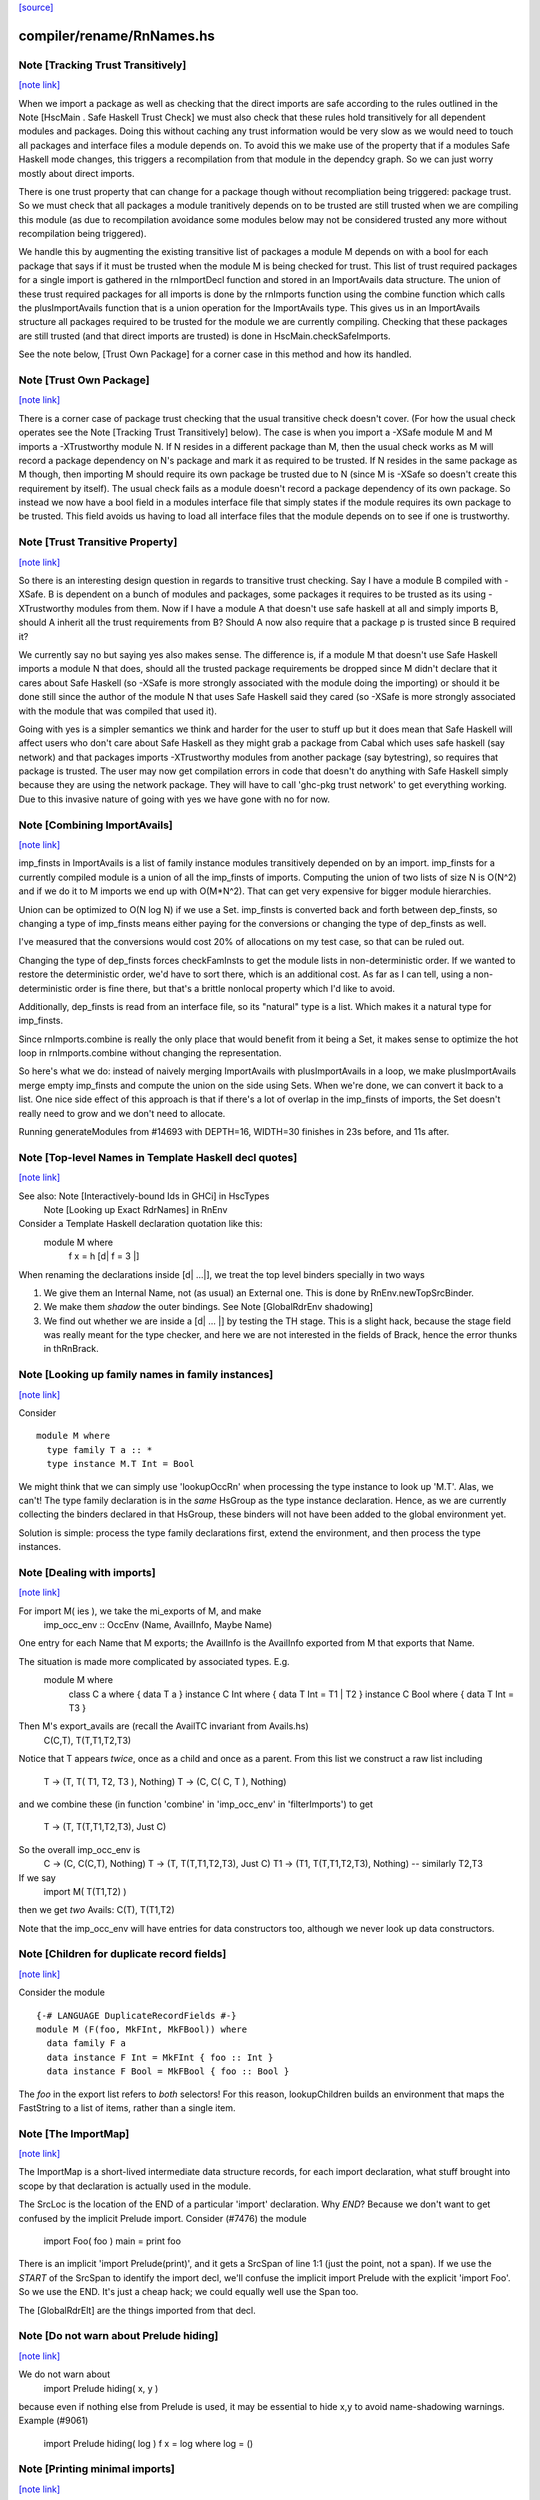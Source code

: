 `[source] <https://gitlab.haskell.org/ghc/ghc/tree/master/compiler/rename/RnNames.hs>`_

compiler/rename/RnNames.hs
==========================


Note [Tracking Trust Transitively]
~~~~~~~~~~~~~~~~~~~~~~~~~~~~~~~~~~

`[note link] <https://gitlab.haskell.org/ghc/ghc/tree/master/compiler/rename/RnNames.hs#L82>`__

When we import a package as well as checking that the direct imports are safe
according to the rules outlined in the Note [HscMain . Safe Haskell Trust Check]
we must also check that these rules hold transitively for all dependent modules
and packages. Doing this without caching any trust information would be very
slow as we would need to touch all packages and interface files a module depends
on. To avoid this we make use of the property that if a modules Safe Haskell
mode changes, this triggers a recompilation from that module in the dependcy
graph. So we can just worry mostly about direct imports.

There is one trust property that can change for a package though without
recompliation being triggered: package trust. So we must check that all
packages a module tranitively depends on to be trusted are still trusted when
we are compiling this module (as due to recompilation avoidance some modules
below may not be considered trusted any more without recompilation being
triggered).

We handle this by augmenting the existing transitive list of packages a module M
depends on with a bool for each package that says if it must be trusted when the
module M is being checked for trust. This list of trust required packages for a
single import is gathered in the rnImportDecl function and stored in an
ImportAvails data structure. The union of these trust required packages for all
imports is done by the rnImports function using the combine function which calls
the plusImportAvails function that is a union operation for the ImportAvails
type. This gives us in an ImportAvails structure all packages required to be
trusted for the module we are currently compiling. Checking that these packages
are still trusted (and that direct imports are trusted) is done in
HscMain.checkSafeImports.

See the note below, [Trust Own Package] for a corner case in this method and
how its handled.



Note [Trust Own Package]
~~~~~~~~~~~~~~~~~~~~~~~~

`[note link] <https://gitlab.haskell.org/ghc/ghc/tree/master/compiler/rename/RnNames.hs#L116>`__

There is a corner case of package trust checking that the usual transitive check
doesn't cover. (For how the usual check operates see the Note [Tracking Trust
Transitively] below). The case is when you import a -XSafe module M and M
imports a -XTrustworthy module N. If N resides in a different package than M,
then the usual check works as M will record a package dependency on N's package
and mark it as required to be trusted. If N resides in the same package as M
though, then importing M should require its own package be trusted due to N
(since M is -XSafe so doesn't create this requirement by itself). The usual
check fails as a module doesn't record a package dependency of its own package.
So instead we now have a bool field in a modules interface file that simply
states if the module requires its own package to be trusted. This field avoids
us having to load all interface files that the module depends on to see if one
is trustworthy.



Note [Trust Transitive Property]
~~~~~~~~~~~~~~~~~~~~~~~~~~~~~~~~

`[note link] <https://gitlab.haskell.org/ghc/ghc/tree/master/compiler/rename/RnNames.hs#L133>`__

So there is an interesting design question in regards to transitive trust
checking. Say I have a module B compiled with -XSafe. B is dependent on a bunch
of modules and packages, some packages it requires to be trusted as its using
-XTrustworthy modules from them. Now if I have a module A that doesn't use safe
haskell at all and simply imports B, should A inherit all the trust
requirements from B? Should A now also require that a package p is trusted since
B required it?

We currently say no but saying yes also makes sense. The difference is, if a
module M that doesn't use Safe Haskell imports a module N that does, should all
the trusted package requirements be dropped since M didn't declare that it cares
about Safe Haskell (so -XSafe is more strongly associated with the module doing
the importing) or should it be done still since the author of the module N that
uses Safe Haskell said they cared (so -XSafe is more strongly associated with
the module that was compiled that used it).

Going with yes is a simpler semantics we think and harder for the user to stuff
up but it does mean that Safe Haskell will affect users who don't care about
Safe Haskell as they might grab a package from Cabal which uses safe haskell (say
network) and that packages imports -XTrustworthy modules from another package
(say bytestring), so requires that package is trusted. The user may now get
compilation errors in code that doesn't do anything with Safe Haskell simply
because they are using the network package. They will have to call 'ghc-pkg
trust network' to get everything working. Due to this invasive nature of going
with yes we have gone with no for now.



Note [Combining ImportAvails]
~~~~~~~~~~~~~~~~~~~~~~~~~~~~~

`[note link] <https://gitlab.haskell.org/ghc/ghc/tree/master/compiler/rename/RnNames.hs#L205>`__

imp_finsts in ImportAvails is a list of family instance modules
transitively depended on by an import. imp_finsts for a currently
compiled module is a union of all the imp_finsts of imports.
Computing the union of two lists of size N is O(N^2) and if we
do it to M imports we end up with O(M*N^2). That can get very
expensive for bigger module hierarchies.

Union can be optimized to O(N log N) if we use a Set.
imp_finsts is converted back and forth between dep_finsts, so
changing a type of imp_finsts means either paying for the conversions
or changing the type of dep_finsts as well.

I've measured that the conversions would cost 20% of allocations on my
test case, so that can be ruled out.

Changing the type of dep_finsts forces checkFamInsts to
get the module lists in non-deterministic order. If we wanted to restore
the deterministic order, we'd have to sort there, which is an additional
cost. As far as I can tell, using a non-deterministic order is fine there,
but that's a brittle nonlocal property which I'd like to avoid.

Additionally, dep_finsts is read from an interface file, so its "natural"
type is a list. Which makes it a natural type for imp_finsts.

Since rnImports.combine is really the only place that would benefit from
it being a Set, it makes sense to optimize the hot loop in rnImports.combine
without changing the representation.

So here's what we do: instead of naively merging ImportAvails with
plusImportAvails in a loop, we make plusImportAvails merge empty imp_finsts
and compute the union on the side using Sets. When we're done, we can
convert it back to a list. One nice side effect of this approach is that
if there's a lot of overlap in the imp_finsts of imports, the
Set doesn't really need to grow and we don't need to allocate.

Running generateModules from #14693 with DEPTH=16, WIDTH=30 finishes in
23s before, and 11s after.



Note [Top-level Names in Template Haskell decl quotes]
~~~~~~~~~~~~~~~~~~~~~~~~~~~~~~~~~~~~~~~~~~~~~~~~~~~~~~

`[note link] <https://gitlab.haskell.org/ghc/ghc/tree/master/compiler/rename/RnNames.hs#L501>`__

See also: Note [Interactively-bound Ids in GHCi] in HscTypes
          Note [Looking up Exact RdrNames] in RnEnv

Consider a Template Haskell declaration quotation like this:
      module M where
        f x = h [d| f = 3 |]
When renaming the declarations inside [d| ...|], we treat the
top level binders specially in two ways

1.  We give them an Internal Name, not (as usual) an External one.
    This is done by RnEnv.newTopSrcBinder.

2.  We make them *shadow* the outer bindings.
    See Note [GlobalRdrEnv shadowing]

3. We find out whether we are inside a [d| ... |] by testing the TH
   stage. This is a slight hack, because the stage field was really
   meant for the type checker, and here we are not interested in the
   fields of Brack, hence the error thunks in thRnBrack.



Note [Looking up family names in family instances]
~~~~~~~~~~~~~~~~~~~~~~~~~~~~~~~~~~~~~~~~~~~~~~~~~~

`[note link] <https://gitlab.haskell.org/ghc/ghc/tree/master/compiler/rename/RnNames.hs#L801>`__

Consider

::

  module M where
    type family T a :: *
    type instance M.T Int = Bool

We might think that we can simply use 'lookupOccRn' when processing the type
instance to look up 'M.T'.  Alas, we can't!  The type family declaration is in
the *same* HsGroup as the type instance declaration.  Hence, as we are
currently collecting the binders declared in that HsGroup, these binders will
not have been added to the global environment yet.

Solution is simple: process the type family declarations first, extend
the environment, and then process the type instances.



Note [Dealing with imports]
~~~~~~~~~~~~~~~~~~~~~~~~~~~

`[note link] <https://gitlab.haskell.org/ghc/ghc/tree/master/compiler/rename/RnNames.hs#L828>`__

For import M( ies ), we take the mi_exports of M, and make
   imp_occ_env :: OccEnv (Name, AvailInfo, Maybe Name)
One entry for each Name that M exports; the AvailInfo is the
AvailInfo exported from M that exports that Name.

The situation is made more complicated by associated types. E.g.
   module M where
     class    C a    where { data T a }
     instance C Int  where { data T Int = T1 | T2 }
     instance C Bool where { data T Int = T3 }
Then M's export_avails are (recall the AvailTC invariant from Avails.hs)
  C(C,T), T(T,T1,T2,T3)
Notice that T appears *twice*, once as a child and once as a parent. From
this list we construct a raw list including
   T -> (T, T( T1, T2, T3 ), Nothing)
   T -> (C, C( C, T ),       Nothing)
and we combine these (in function 'combine' in 'imp_occ_env' in
'filterImports') to get
   T  -> (T,  T(T,T1,T2,T3), Just C)

So the overall imp_occ_env is
   C  -> (C,  C(C,T),        Nothing)
   T  -> (T,  T(T,T1,T2,T3), Just C)
   T1 -> (T1, T(T,T1,T2,T3), Nothing)   -- similarly T2,T3

If we say
   import M( T(T1,T2) )
then we get *two* Avails:  C(T), T(T1,T2)

Note that the imp_occ_env will have entries for data constructors too,
although we never look up data constructors.



Note [Children for duplicate record fields]
~~~~~~~~~~~~~~~~~~~~~~~~~~~~~~~~~~~~~~~~~~~

`[note link] <https://gitlab.haskell.org/ghc/ghc/tree/master/compiler/rename/RnNames.hs#L1120>`__

Consider the module

::

    {-# LANGUAGE DuplicateRecordFields #-}
    module M (F(foo, MkFInt, MkFBool)) where
      data family F a
      data instance F Int = MkFInt { foo :: Int }
      data instance F Bool = MkFBool { foo :: Bool }

The `foo` in the export list refers to *both* selectors! For this
reason, lookupChildren builds an environment that maps the FastString
to a list of items, rather than a single item.



Note [The ImportMap]
~~~~~~~~~~~~~~~~~~~~

`[note link] <https://gitlab.haskell.org/ghc/ghc/tree/master/compiler/rename/RnNames.hs#L1398>`__

The ImportMap is a short-lived intermediate data structure records, for
each import declaration, what stuff brought into scope by that
declaration is actually used in the module.

The SrcLoc is the location of the END of a particular 'import'
declaration.  Why *END*?  Because we don't want to get confused
by the implicit Prelude import. Consider (#7476) the module
    import Foo( foo )
    main = print foo
There is an implicit 'import Prelude(print)', and it gets a SrcSpan
of line 1:1 (just the point, not a span). If we use the *START* of
the SrcSpan to identify the import decl, we'll confuse the implicit
import Prelude with the explicit 'import Foo'.  So we use the END.
It's just a cheap hack; we could equally well use the Span too.

The [GlobalRdrElt] are the things imported from that decl.



Note [Do not warn about Prelude hiding]
~~~~~~~~~~~~~~~~~~~~~~~~~~~~~~~~~~~~~~~

`[note link] <https://gitlab.haskell.org/ghc/ghc/tree/master/compiler/rename/RnNames.hs#L1491>`__

We do not warn about
   import Prelude hiding( x, y )
because even if nothing else from Prelude is used, it may be essential to hide
x,y to avoid name-shadowing warnings.  Example (#9061)
   import Prelude hiding( log )
   f x = log where log = ()



Note [Printing minimal imports]
~~~~~~~~~~~~~~~~~~~~~~~~~~~~~~~

`[note link] <https://gitlab.haskell.org/ghc/ghc/tree/master/compiler/rename/RnNames.hs#L1502>`__

To print the minimal imports we walk over the user-supplied import
decls, and simply trim their import lists.  NB that

  * We do *not* change the 'qualified' or 'as' parts!

  * We do not disard a decl altogether; we might need instances
    from it.  Instead we just trim to an empty import list



Note [Partial export]
~~~~~~~~~~~~~~~~~~~~~

`[note link] <https://gitlab.haskell.org/ghc/ghc/tree/master/compiler/rename/RnNames.hs#L1603>`__

Suppose we have

::

   module A( op ) where
     class C a where
       op :: a -> a

::

   module B where
   import A
   f = ..op...

Then the minimal import for module B is
   import A( op )
not
   import A( C( op ) )
which we would usually generate if C was exported from B.  Hence
the (x `elem` xs) test when deciding what to generate.



Note [Overloaded field import]
~~~~~~~~~~~~~~~~~~~~~~~~~~~~~~

`[note link] <https://gitlab.haskell.org/ghc/ghc/tree/master/compiler/rename/RnNames.hs#L1623>`__

On the other hand, if we have

::

    {-# LANGUAGE DuplicateRecordFields #-}
    module A where
      data T = MkT { foo :: Int }

::

    module B where
      import A
      f = ...foo...

then the minimal import for module B must be
    import A ( T(foo) )
because when DuplicateRecordFields is enabled, field selectors are
not in scope without their enclosing datatype.

